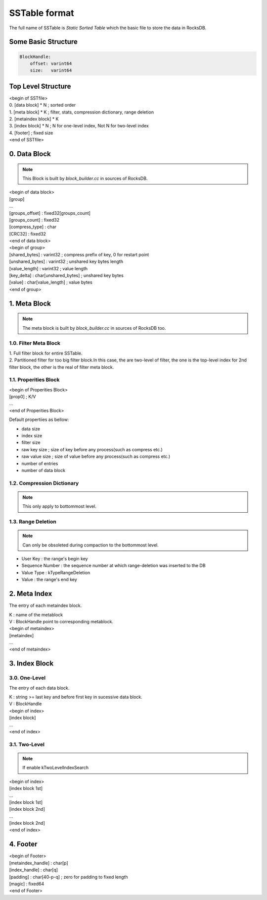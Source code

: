 SSTable format
===============

| The full name of SSTable is `Static Sorted Table` which the basic file to
 store the data in RocksDB.

Some Basic Structure
----------------------

.. code-block:: bash

    BlockHandle:
        offset: varint64
        size:   varint64

Top Level Structure
--------------------

| <begin of SSTfile>
| 0. [data block] * N  ; sorted order
| 1. [meta block] * K  ; filter, stats, compression dictionary, range deletion
| 2. [metaindex block] * K
| 3. [index block] * N ; N for one-level index, Not N for two-level index
| 4. [footer]  ; fixed size
| <end of SSTfile>

0. Data Block
--------------

.. note::

    This Block is built by `block_builder.cc` in sources of RocksDB.

| <begin of data block>
| [group]
| ...
| [groups_offset] : fixed32[groups_count]
| [groups_count]  : fixed32
| [compress_type] : char
| [CRC32]         : fixed32
| <end of data block>

| <begin of group>
| [shared_bytes]   : varint32  ; compress prefix of key, 0 for restart point
| [unshared_bytes] : varint32  ; unshared key bytes length
| [value_length]   : varint32  ; value length
| [key_delta]      : char[unshared_bytes]  ; unshared key bytes
| [value]          : char[value_length]    ; value bytes
| <end of group>

1. Meta Block
---------------

.. note::

    The meta block is built by `block_builder.cc` in sources of RocksDB too.

1.0. Filter Meta Block
```````````````````````

| 1. Full filter block for entire SSTable.
| 2. Partitioned filter for too big filter block.In this case, the are two-level
   of filter, the one is the top-level index for 2nd filter block, the other is
   the real of filter meta block.

1.1. Properities Block
```````````````````````

| <begin of Properities Block>
| [prop0]  ; K/V
| ...
| <end of Properities Block>

Default propertiies as bellow:

- data size
- index size
- filter size
- raw key size  ; size of key before any process(such as compress etc.)
- raw value size  ; size of value before any process(such as compress etc.)
- number of entries
- number of data block

1.2. Compression Dictionary
````````````````````````````

.. note::

    This only apply to bottommost level.

1.3. Range Deletion
``````````````````````

.. note::

    Can only be obsoleted during compaction to the bottommost level.

- User Key : the range's begin key
- Sequence Number : the sequence number at which range-deletion was inserted
  to the DB
- Value Type : kTypeRangeDeletion
- Value : the range's end key

2. Meta Index
----------------

The entry of each metaindex block.

| K : name of the metablock
| V : BlockHandle point to corresponding metablock.

| <begin of metaindex>
| [metaindex]
| ...
| <end of metaindex>

3. Index Block
---------------

3.0. One-Level
```````````````

The entry of each data block.

| K : string >= last key and before first key in sucessive data block.
| V : BlockHandle

| <begin of index>
| [index block]
| ...
| <end of index>

3.1. Two-Level
```````````````

.. note::

    If enable kTwoLevelIndexSearch

| <begin of index>
| [index block 1st]
| ...
| [index block 1st]
| [index block 2nd]
| ...
| [index block 2nd]
| <end of index>

4. Footer
-----------

| <begin of Footer>
| [metaindex_handle] : char[p]
| [index_handle]     : char[q]
| [padding]          : char[40-p-q]  ; zero for padding to fixed length
| [magic]            : fixed64
| <end of Footer>
